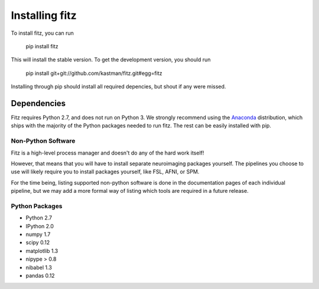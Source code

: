 .. _installing:

Installing fitz
================


To install fitz, you can run

    pip install fitz

This will install the stable version. To get the development version, you
should run

   pip install git+git://github.com/kastman/fitz.git#egg=fitz

Installing through pip should install all required depencies, but shout if
any were missed.

Dependencies
------------

Fitz requires Python 2.7, and does not run on Python 3. We strongly recommend
using the `Anaconda <https://store.continuum.io/cshop/anaconda/>`_
distribution, which ships with the majority of the Python packages needed to
run fitz. The rest can be easily installed with pip.


Non-Python Software
~~~~~~~~~~~~~~~~~~~

Fitz is a high-level process manager and doesn't do any of the hard work itself!

However, that means that you will have to install separate neuroimaging packages
yourself. The pipelines you choose to use will likely require you to install
packages yourself, like FSL, AFNI, or SPM.

For the time being, listing supported non-python software is done in the
documentation pages of each individual pipeline, but we may add a more formal
way of listing which tools are required in a future release.


Python Packages
~~~~~~~~~~~~~~~

- Python 2.7

- IPython 2.0

- numpy 1.7

- scipy 0.12

- matplotlib 1.3

- nipype > 0.8

- nibabel 1.3

- pandas 0.12
